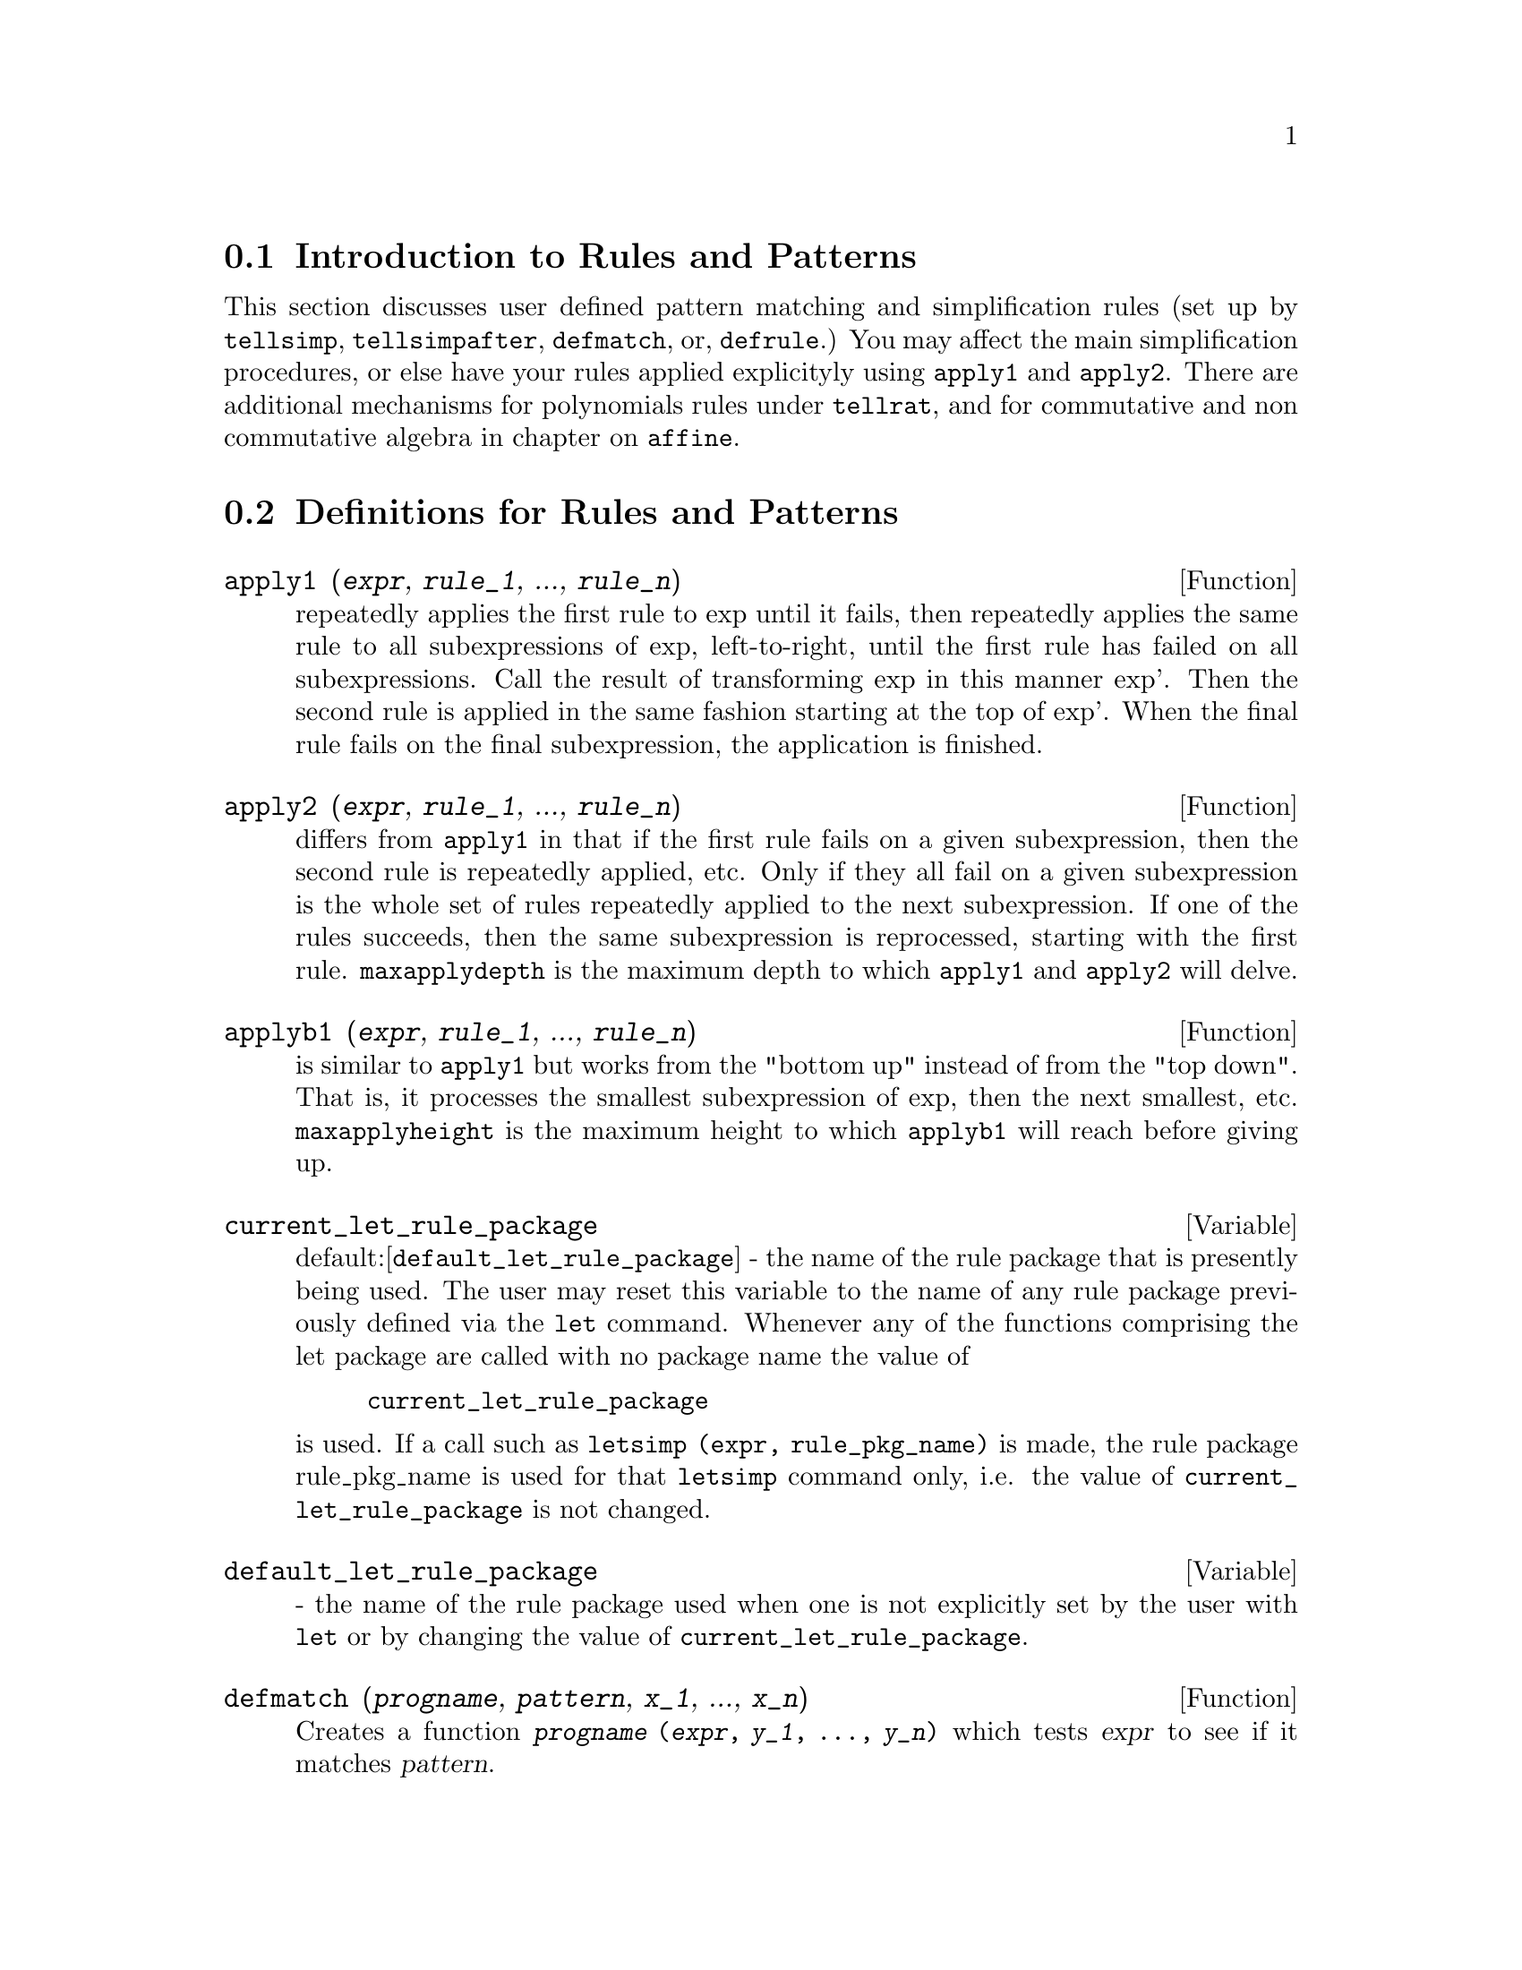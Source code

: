 @menu
* Introduction to Rules and Patterns::  
* Definitions for Rules and Patterns::  
@end menu

@node Introduction to Rules and Patterns, Definitions for Rules and Patterns, Rules and Patterns, Rules and Patterns
@section Introduction to Rules and Patterns

   This section discusses user defined pattern matching and
simplification rules (set up by @code{tellsimp}, @code{tellsimpafter}, @code{defmatch}, or,
@code{defrule}.)  You may affect the main simplification procedures, or 
else have your rules applied explicityly using @code{apply1} and @code{apply2}.
   There are additional mechanisms for polynomials rules under @code{tellrat},
and for commutative and non commutative algebra in chapter on @code{affine}. 

@c end concepts Rules and Patterns
@node Definitions for Rules and Patterns,  , Introduction to Rules and Patterns, Rules and Patterns
@section Definitions for Rules and Patterns

@defun apply1 (@var{expr}, @var{rule_1}, ..., @var{rule_n})
repeatedly applies the first rule to
exp until it fails, then repeatedly applies the same rule to all
subexpressions of exp, left-to-right, until the first rule has failed
on all subexpressions.  Call the result of transforming exp in this
manner exp'.  Then the second rule is applied in the same fashion
starting at the top of exp'.  When the final rule fails on the final
subexpression, the application is finished.

@end defun

@defun apply2 (@var{expr}, @var{rule_1}, ..., @var{rule_n})
differs from @code{apply1} in that if the
first rule fails on a given subexpression, then the second rule is
repeatedly applied, etc.  Only if they all fail on a given
subexpression is the whole set of rules repeatedly applied to the next
subexpression.  If one of the rules succeeds, then the same
subexpression is reprocessed, starting with the first rule.
@code{maxapplydepth} is the maximum depth to which @code{apply1} and @code{apply2}
will delve.

@end defun

@defun applyb1 (@var{expr}, @var{rule_1}, ..., @var{rule_n})
is similar to @code{apply1} but works from
the "bottom up" instead of from the "top down".  That is, it processes
the smallest subexpression of exp, then the next smallest, etc.
@code{maxapplyheight} is the maximum height to which @code{applyb1} will
reach before giving up.

@end defun

@defvar current_let_rule_package
 default:[@code{default_let_rule_package}] - the
name of the rule package that is presently being used.  The user may
reset this variable to the name of any rule package previously defined
via the @code{let} command.  Whenever any of the functions comprising the let
package are called with no package name the value of
@example
current_let_rule_package
@end example
is used.  If a call such as
@code{letsimp (expr, rule_pkg_name)} is made, the rule package rule_pkg_name
is used for that @code{letsimp} command only, i.e.  the value of
@code{current_let_rule_package} is not changed.

@end defvar

@defvar default_let_rule_package
 - the name of the rule package used when one
is not explicitly set by the user with @code{let} or by changing the value of
@code{current_let_rule_package}.

@end defvar

@defun defmatch (@var{progname}, @var{pattern}, @var{x_1}, ..., @var{x_n})
Creates a function @code{@var{progname} (@var{expr}, @var{y_1}, ..., @var{y_n})}
which tests @var{expr} to see if it matches @var{pattern}.

@var{pattern} is an expression
containing the pattern variables @var{x_1}, ..., @var{x_n}
and pattern parameters, if any.
The pattern variables are given
explicitly as arguments to @code{defmatch} while the pattern parameters
are declared by the @code{matchdeclare} function.
@c DOES matchdeclare HAVE TO GO BEFORE defmatch ?? OR CAN IT GO AFTER ??

The first argument to the created function @var{progname} is an expression
to be matched against the pattern and the other arguments are the
actual variables @var{y_1}, ..., @var{y_n}
in the expression which correspond to
the dummy variables @var{x_1}, ..., @var{x_n}
in the pattern.

If the match is successful, @var{progname} returns
a list of equations whose left sides are the
pattern variables and pattern parameters, and whose right sides are the expressions
which the pattern variables and parameters matched.
The pattern parameters, but not the variables, are assigned the subexpressions they match.
If the match fails, @var{progname} returns @code{false}.  

Any variables not declared as pattern parameters in @code{matchdeclare} or as
variables in @code{defmatch} match only themselves.

A pattern which contains no pattern variables or parameters
returns @code{true} if the match succeeds.

Examples:

@example
(%i1) matchdeclare (a, freeof(x), b, freeof(x))$
(%i2) defmatch (linearp, a*x + b, x)$
@end example

This @code{defmatch} defines the function @code{linearp (expr, y)}, which
tests @code{expr} to see if it is of the form @code{a*y + b}
such that @code{a} and @code{b} do not contain @code{y}.

@c HOW HARD WILL MAXIMA TRY TO COLLECT TERMS AND DO OTHER MUNGEING TO FIT THE PATTERN ??
@example
(%i3) linearp (3*z + (y+1)*z + y^2, z);
                         2
(%o3)              [b = y , a = y + 4, x = z]
(%i4) a;
(%o4)                         y + 4
(%i5) b;
                                2
(%o5)                          y
@end example

If the third argument to the @code{defmatch} in (%i4) had
been omitted, then @code{linear} would only match expressions linear in X,
not in any other variable.
@c SHOW THAT IN AN EXAMPLE

@example
(%i1) matchdeclare ([a, f], true)$
(%i2) constinterval (l, h) := constantp (h - l)$
(%i3) matchdeclare (b, constinterval (a))$
(%i4) matchdeclare (x, atom)$
(%i5) (remove (integrate, outative),
          defmatch (checklimits, 'integrate (f, x, a, b)),
          declare (integrate, outative))$
(%i6) 'integrate (sin(t), t, %pi + x, 2*%pi + x);
                       x + 2 %pi
                      /
                      [
(%o6)                 I          sin(t) dt
                      ]
                      /
                       x + %pi
(%i7) checklimits (%);
(%o7)    [b = x + 2 %pi, a = x + %pi, x = t, f = sin(t)]
(%i8) a;
(%o8)                        x + %pi
(%i9) b;
(%o9)                       x + 2 %pi
(%i10) f;
(%o10)                       sin(t)
(%i11) x;
(%o11)                          t
@end example

@end defun

@defun defrule (@var{rulename}, @var{pattern}, @var{replacement})
defines and names a
replacement rule for the given pattern.  If the rule named rulename is
applied to an expression (by one of the @code{apply} functions below), every
subexpression matching the pattern will be replaced by the
replacement.  All variables in the replacement which have been
assigned values by the pattern match are assigned those values in the
replacement which is then simplified.  The rules themselves can be
treated as functions which will transform an expression by one
operation of the pattern match and replacement.  If the pattern fails,
the original expression is returned.

@end defun

@defun disprule (@var{rulename_1}, @var{rulename_2}, ...)
will display rules with the names
rulename1, rulename2, as were given by @code{defrule}, @code{tellsimp}, or
@code{tellsimpafter} or a pattern defined by @code{defmatch}.  For example, the
first rule modifying @code{sin} will be called @code{sinrule1}.  @code{disprule (all)}
will display all rules.

@end defun

@defun let (@var{prod}, @var{repl}, @var{predname}, @var{arg_1}, ..., @var{arg_n})
defines a
substitution rule for @code{letsimp} such that prod gets replaced by repl.
prod is a product of positive or negative powers of the following
types of terms:
@itemize @bullet
@item
    (1) Atoms which @code{letsimp} will search for literally unless previous
to calling @code{letsimp} the @code{matchdeclare} function is used to associate a
predicate with the atom.  In this case @code{letsimp} will match the atom to
any term of a product satisfying the predicate.
@item
    (2) Kernels such as SIN(X), N!, F(X,Y), etc.  As with atoms above
@code{letsimp} will look for a literal match unless @code{matchdeclare} is used to
associate a predicate with the argument of the kernel.
A term to a positive power will only match a term having at least that
power in the expression being @code{letsimp}'ed.  A term to a negative power
on the other hand will only match a term with a power at least as
negative.  In the case of negative powers in "product" the switch
@code{letrat} must be set to @code{true} (see below).
If a predicate is included in the @code{let} function followed by a list of
arguments, a tentative match (i.e. one that would be accepted if the
predicate were omitted) will be accepted only if
predname(arg1',...,argn') evaluates to @code{true} where argi' is the value
matched to argi.  The argi may be the name of any atom or the argument
of any kernel appearing in prod.  repl may be any rational expression.
If any of the atoms or arguments from prod appear in repl the
appropriate substitutions will be made.
@end itemize
    @code{letrat}[@code{false}] when @code{false}, @code{letsimp} will simplify the numerator and
denominator of expr independently and return the result.
Substitutions such as N!/N goes to (N-1)!  will fail.  To handle such
situations @code{letrat} should be set to @code{true}, then the numerator,
denominator, and their quotient will be simplified in that order.
    These substitution functions allow you to work with several
rulepackages at once. Each rulepackage can contain any number of @code{let}'ed
rules and is referred to by a user supplied name.  To insert a rule
into the rulepackage name, do LET([prod,repl,pred,arg1,...],name).  To
apply the rules in rulepackage name, do LETSIMP(expr, name).  The
function LETSIMP(expr,name1,name2,...)  is equivalent to doing
LETSIMP(expr,name1) followed by LETSIMP(%,name2) etc.
@code{current_let_rule_package} is the name of the rule package that is
presently being used.  The user may reset this variable to the name of
any rule package previously defined via the @code{let} command.  Whenever any
of the functions comprising the let package are called with no package
name the value of @code{current_let_rule_package} is used.  If a call such as
LETSIMP(expr,rule_pkg_name); is made, the rule package rule_pkg_name
is used for that @code{letsimp} command only, i.e.  the value of
@code{current_let_rule_package} is not changed.
There is a @code{default_let_rule_package} which is assumed when no other
name is supplied to any of the functions.  Whenever a @code{let} includes a
rulepackage name that is used as the @code{current_let_rule_package}.

@end defun

@defvar letrat
 default: [@code{false}] - when @code{false}, @code{letsimp} will simplify the
numerator and denominator of expr independently and return the result.
Substitutions such as N!/N goes to (N-1)! will fail.  To handle such
situations @code{letrat} should be set to @code{true}, then the numerator,
denominator, and their quotient will be simplified in that order.

@end defvar

@defun letrules ()
displays the rules in the current rulepackage.
LETRULES(name) displays the rules in the
named rulepackage.
The current rulepackage is the value of
@example
current_let_rule_package
@end example
The initial value of the rules is
@example
default_let_rule_package
@end example

@end defun

@defun letsimp (@var{expr})
will continually apply the substitution rules previously
defined by the function @code{let} until no further change is made to exp.
LETSIMP(expr,rule_pkg_name); will cause the rule package rule_pkg_name
to be used for that @code{letsimp} command only, i.e.  the value of
@code{current_let_rule_package} is not changed.

@end defun

@defvar let_rule_packages
 default:[@code{default_let_rule_package}] - The value of
@code{let_rule_packages} is a list of all the user-defined let rule packages
plus the special package
@example
default_let_rule_package
@end example
This is the name of the rule package used when one
is not explicitly set by the user.

@end defvar

@defun matchdeclare (@var{patternvar}, @var{predicate}, ...)
associates a predicate with
a pattern variable so that the variable will only match expressions
for which the predicate is not @code{false}.  (The matching is accomplished
by one of the functions described below).  For example after
@example
matchdeclare(q,freeof(x,%e))
@end example
is executed, Q will match any expression
not containing X or %E.  If the match succeeds then the variable is
set to the matched expression.  The predicate (in this case @code{freeof}) is
written without the last argument which should be the one against
which the pattern variable is to be tested.  Note that the patternvar
and the arguments to the predicate are evaluated at the time the match
is performed.
The odd numbered argument may also be a list of pattern variables all
of which are to have the associated predicate.  Any even number of
arguments may be given.
For pattern matching, predicates refer to functions which are either
@code{false} or not @code{false} (any non @code{false} value acts like @code{true}).
MATCHDECLARE(var,TRUE) will permit var to match any expression.

@end defun

@defun matchfix (@var{ldelimiter}, @var{rdelimiter})
@defunx matchfix (@var{ldelimiter}, @var{rdelimiter}, @var{arg_pos}, @var{pos})
Declares a matchfix operator with left and right delimiters @var{ldelimiter} and @var{rdelimiter}.
The delimiters are specified as strings.

A "matchfix" operator is a function of any number of arguments,
such that the arguments occur between matching left and right delimiters.
The delimiters may be any strings, so long as the parser can
distinguish the delimiters from the operands 
and other expressions and operators.
In practice this rules out unparseable delimiters such as
@code{%}, @code{,}, @code{$} and @code{;}, 
and may require isolating the delimiters with white space.
The right delimiter can be the same or different from the left delimiter.

A left delimiter can be associated with only one right delimiter;
two different matchfix operators cannot have the same left delimiter.

An existing operator may be redeclared as a matchfix operator
without changing its other properties.
In particular, built-in operators such as addition @code{+} can
be declared matchfix,
but operator functions cannot be defined for built-in operators.

@code{matchfix (@var{ldelimiter}, @var{rdelimiter}, @var{arg_pos}, @var{pos})} 
declares the argument part-of-speech @var{arg_pos} 
and result part-of-speech @var{pos}, 
and the delimiters @var{ldelimiter} and @var{rdelimiter}.

@c DUNNO IF WE REALLY NEED TO MENTION BINDING POWER HERE -- AS NOTED IT'S IRRELEVANT
@c An operator declared by @code{matchfix} is assigned a low binding power.
@c Since a matchfix operator must be evaluated before any expression
@c which contains it,
@c binding power is effectively irrelevant
@c to the declaration of a matchfix operator.

The function to carry out a matchfix operation is an ordinary
user-defined function.
The operator function is defined
in the usual way
with the function definition operator @code{:=} or @code{define}.
The arguments may be written between the delimiters,
or with the left delimiter as a quoted string and the arguments
following in parentheses.
@code{dispfun (@var{ldelimiter})} displays the function definition.

The only built-in matchfix operator is the list constructor @code{[ ]}.
Parentheses @code{( )} and double-quotes @code{" "} 
act like matchfix operators,
but are not treated as such by the Maxima parser.

@code{matchfix} evaluates its arguments.
@code{matchfix} returns its first argument, @var{ldelimiter}.
@c HOW TO TAKE AWAY THE MATCHFIX PROPERTY ??

Examples:

@itemize @bullet
@item
Delimiters may be almost any strings.
@end itemize
@example
(%i1) matchfix ("@@", "~");
(%o1)                          "@@"
(%i2) @@ a, b, c ~;
(%o2)                       @@a, b, c~
(%i3) matchfix (">>", "<<");
(%o3)                         ">>"
(%i4) >> a, b, c <<;
(%o4)                      >>a, b, c<<
(%i5) matchfix ("foo", "oof");
(%o5)                         "foo"
(%i6) foo a, b, c oof;
(%o6)                     fooa, b, coof
(%i7) >> w + foo x, y oof + z << / @@ p, q ~;
                     >>z + foox, yoof + w<<
(%o7)                ----------------------
                             @@p, q~
@end example

@itemize @bullet
@item
Matchfix operators are ordinary user-defined functions.
@end itemize
@example
(%i1) matchfix ("!-", "-!");
(%o1)                         "!-"
(%i2) !- x, y -! := x/y - y/x;
                                    x   y
(%o2)                   !-x, y-! := - - -
                                    y   x
(%i3) define (!-x, y-!, x/y - y/x);
                                    x   y
(%o3)                   !-x, y-! := - - -
                                    y   x
(%i4) define ("!-" (x, y), x/y - y/x);
                                    x   y
(%o4)                   !-x, y-! := - - -
                                    y   x
(%i5) dispfun ("!-");
                                    x   y
(%t5)                   !-x, y-! := - - -
                                    y   x

(%o5)                         done
(%i6) !-3, 5-!;
                                16
(%o6)                         - --
                                15
(%i7) "!-" (3, 5);
                                16
(%o7)                         - --
                                15
@end example

@end defun

@defun remlet (@var{prod}, @var{name})
deletes the substitution rule, prod --> repl, most
recently defined by the @code{let} function.  If name is supplied the rule is
deleted from the rule package name.  REMLET() and REMLET(ALL) delete
all substitution rules from the current rulepackage. If the name of a
rulepackage is supplied, e.g. REMLET(ALL,name), the rulepackage, name,
is also deleted.  If a substitution is to be changed using the same
product, @code{remlet} need not be called, just redefine the substitution
using the same product (literally) with the @code{let} function and the new
replacement and/or predicate name.  Should REMLET(product) now be
called the original substitution rule will be revived.

@end defun

@defun remrule (@var{function}, @var{rulename})
will remove a rule with the name rulename
from the function which was placed there by @code{defrule}, @code{defmatch},
@code{tellsimp}, or @code{tellsimpafter}.  If rule-name is @code{all}, then all rules will
be removed.

@end defun

@defun tellsimp (@var{pattern}, @var{replacement})
is similar to @code{tellsimpafter} but places
new information before old so that it is applied before the built-in
simplification rules.  @code{tellsimp} is used when it is important to modify
the expression before the simplifier works on it, for instance if the
simplifier "knows" something about the expression, but what it returns
is not to your liking.  If the simplifier "knows" something about the
main operator of the expression, but is simply not doing enough for
you, you probably want to use @code{tellsimpafter}.  The pattern may not be a
sum, product, single variable, or number.  @code{rules} is a list of names
having simplification rules added to them by @code{defrule}, @code{defmatch},
@code{tellsimp}, or @code{tellsimpafter}.  Do EXAMPLE(TELLSIMP); for examples.

@end defun

@defun tellsimpafter (@var{pattern}, @var{replacement})
defines a replacement for pattern
which the Maxima simplifier uses after it applies the built-in
simplification rules.  The pattern may be anything but a single
variable or a number.

@end defun
